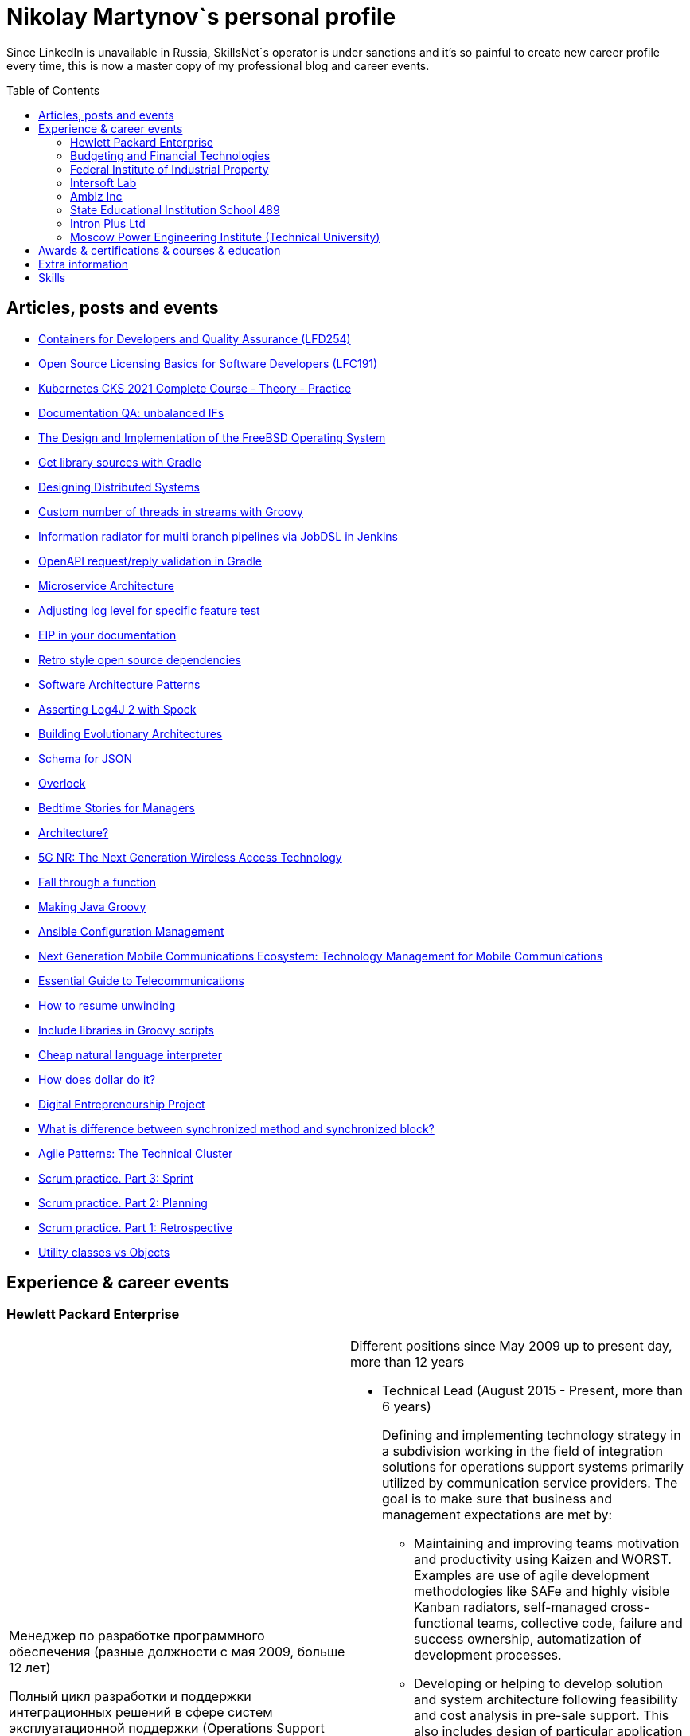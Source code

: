 :toc: macro

= Nikolay Martynov`s personal profile

Since LinkedIn is unavailable in Russia, SkillsNet`s operator is under sanctions and it's so painful to create new career profile every time, this is now a master copy of my professional blog and career events.

toc::[]

== Articles, posts and events

* link:blog/2021-10-31-Containers-for-Developers-and-Quality-Assurance-LFD254.adoc[Containers for Developers and Quality Assurance (LFD254)]
* link:blog/2021-09-08-Open-Source-Licensing-Basics-for-Software-Developers-LFC191.adoc[Open Source Licensing Basics for Software Developers (LFC191)]
* link:blog/2021-07-21-Kubernetes-CKS-2021-Complete-Course-Theory-Practice.adoc[Kubernetes CKS 2021 Complete Course - Theory - Practice]
* link:blog/2020-08-07-Documentation-QA-unbalanced-IFs.adoc[Documentation QA: unbalanced IFs]
* link:blog/2020-07-31-The-Design-and-Implementation-of-the-FreeBSD-Operating-System.adoc[The Design and Implementation of the FreeBSD Operating System]
* link:blog/2020-05-26-Get-library-sources-with-Gradle.adoc[Get library sources with Gradle]
* link:blog/2019-10-02-Designing-Distributed-Systems.adoc[Designing Distributed Systems]
* link:blog/2019-10-01-Custom-number-of-threads-in-streams-with-Groovy.adoc[Custom number of threads in streams with Groovy]
* link:blog/2019-09-06-Information-radiator-for-multi-branch-pipelines-via-JobDSL-in-Jenkins.adoc[Information radiator for multi branch pipelines via JobDSL in Jenkins]
* link:blog/2019-07-29-OpenAPI-request-reply-validation-in-Gradle.adoc[OpenAPI request/reply validation in Gradle]
* link:blog/2019-07-23-Microservice-Architecture.adoc[Microservice Architecture]
* link:blog/2019-07-19-Adjusting-log-level-for-specific-feature-test.adoc[Adjusting log level for specific feature test]
* link:blog/2019-07-06-EIP-in-your-documentation.adoc[EIP in your documentation]
* link:blog/2019-06-26-Retro-style-open-source-dependencies.adoc[Retro style open source dependencies]
* link:blog/2019-06-20-Software-Architecture-Patterns.adoc[Software Architecture Patterns]
* link:blog/2019-06-12-Asserting-Log4J-2-with-Spock.adoc[Asserting Log4J 2 with Spock]
* link:blog/2019-04-20-Building-Evolutionary-Architectures.adoc[Building Evolutionary Architectures]
* link:blog/2019-04-02-Schema-for-JSON.adoc[Schema for JSON]
* link:blog/2019-03-27-Overlock.adoc[Overlock]
* link:blog/2019-03-20-Bedtime-Stories-for-Managers.adoc[Bedtime Stories for Managers]
* link:blog/2019-02-28-Architecture.adoc[Architecture?]
* link:blog/2019-02-12-5G-NR-The-Next-Generation-Wireless-Access-Technology.adoc[5G NR: The Next Generation Wireless Access Technology]
* link:blog/2017-10-15-Fall-through-a-function.adoc[Fall through a function]
* link:blog/2017-04-06-Making-Java-Groovy.adoc[Making Java Groovy]
* link:blog/2017-03-02-Ansible-Configuration-Management.adoc[Ansible Configuration Management]
* link:blog/2017-01-25-Next-Generation-Mobile-Communications.adoc[Next Generation Mobile Communications Ecosystem: Technology Management for Mobile Communications]
* link:blog/2017-01-11-Essential-Guide-to-Telecommunications.adoc[Essential Guide to Telecommunications]
* link:blog/2016-11-03-How-to-resume-unwinding.adoc[How to resume unwinding]
* link:blog/2016-09-06-Include-libraries-in-Groovy-scripts.adoc[Include libraries in Groovy scripts]
* link:blog/2016-09-02-Cheap-natural-language-interpreter.adoc[Cheap natural language interpreter]
* link:blog/2016-08-27-How-does-dollar-do-it.adoc[How does dollar do it?]
* link:blog/2016-01-20-Digital-Entrepreneurship-Project.adoc[Digital Entrepreneurship Project]
* link:blog/2010-08-25-What-is-difference-between-synchronized-method-and-synchronized-block.adoc[What is difference between synchronized method and synchronized block?]
* link:blog/2009-10-20-Agile-Patterns-The-Technical-Cluster.adoc[Agile Patterns: The Technical Cluster]
* link:blog/2009-04-08-Scrum-practice-Part-3-Sprint.adoc[Scrum practice. Part 3: Sprint]
* link:blog/2009-03-27-Scrum-practice-Part-2-Planning.adoc[Scrum practice. Part 2: Planning]
* link:blog/2009-03-22-Scrum-practice-Part-1-Retrospective.adoc[Scrum practice. Part 1: Retrospective]
* link:blog/2009-02-03-Utility_classes_vs_Objects.adoc[Utility classes vs Objects]

== Experience & career events

=== Hewlett Packard Enterprise

[cols=".^1a,.^1a"]
|===

|Менеджер по разработке программного обеспечения (разные должности с мая 2009, больше 12 лет)

Полный цикл разработки и поддержки интеграционных решений в сфере систем эксплуатационной поддержки (Operations Support Systems) для операторов связи по всему миру (единоличное ведение всего проекта; в составе команды разработчиков; техническое руководство командой разработчиков):

- опрос заказчика, выяснение требований
- анализ имеющейся документации
- проработка и написание предложения (включая анализ реализуемости, трудоемкости и целесообразности)
- разработка технического решения (дизайн, архитектура)
- разработка плана проекта (разбиение на задачи, нормирование по трудоемкости, учет зависимостей, учет параллелизации на нескольких разработчиков)
- постановка, детализация и приемка задач
- написание кода
- рецензирование и оптимизация кода
- написание модульных тестов
- написание автоматизированных системных тестов (установочные, функциональные, нагрузочные, регрессионные, на совместимость)
- написание пользовательской документации
- обучение персонала заказчиков
- сопровождение, анализ сложных проблем, исправление дефектов, реализация улучшений, модернизация решения

Поиск, выбор, разработка, установка, настройка и поддержка инфраструктуры, используемой в технологических процессах:

- инструментарий контроля версий, инструментарий сборки, инструментарий тестирования, CI, хранение артефактов
- технологический стек и набор библиотек
- внутренние технологические инструкции
- внутренние обучающие материалы, внешние материалы для внутреннего обучения
- шаблоны
- инструментарий управления задачами и учета времени
- ферма железных и виртуальных машин в различной аппаратно-программной конфигурации

Поиск и реализация технических и организационных решений для выполнения стратегий и политик вышестоящего руководства и большой корпорации:

- аудит и безопасность внутренней инфраструктуры и продуктов
- баланс качества продуктов, стоимости их разработки и сопровождения, наличия аппаратных ресурсов, сотрудников, их навыков и знаний
- создание продуктов по новым направлениям
- соответствие индустриальным стандартам (3GPP, TMF, ITU-T, ONAP)
- юридические и экономические особенности использования библиотек с открытым кодом

Ключевые технологии и методологии: Groovy, Java, C++, Bash/POSIX shell, Asciidoctor, Gradle, Maven, Autoconf/Automake, JSON, XML, XSLT, XSD, REST, SOAP, WSDL, JMS, ActiveMQ, Kafka, SNMP, plain TCP, Docker, Spring, Camel, Apache commons, CXF, Spock, Boost, Poco, Hibernate, Derby, Linux (RHEL), HP-UX, Jenkins, Nexus, GitHub, Subversion, Jira, Wekan, Titra, Scrum, Kanban, Kaizen, WORST, SAFe, TDD
|Different positions since May 2009 up to present day, more than 12 years

* Technical Lead (August 2015 - Present, more than 6 years)
+
--
Defining and implementing technology strategy in a subdivision working in the field of integration solutions for operations support systems primarily utilized by communication service providers. The goal is to make sure that business and management expectations are met by:

- Maintaining and improving teams motivation and productivity using Kaizen and WORST. Examples are use of agile development methodologies like SAFe and highly visible Kanban radiators, self-managed cross-functional teams, collective code, failure and success ownership, automatization of development processes.
- Developing or helping to develop solution and system architecture following feasibility and cost analysis in pre-sale support. This also includes design of particular application or subsystem both alone and just helping respective application architect. Results are system decomposition, more precise workload estimation, interfaces definition, selection of technologies to be applied, high level description of subsystems and algorithms to be coded, list of particular engineering tasks to be finished.
- Helping teams to resolve technological issues. Examples include suggestion of not so well-known language and tool features, alternate implementations, algorithms and tools. Sometimes an obstacle is removed by understanding and accepting a trade-off, a change in this or that characteristic of the system or part of the system.
- Developing technologically complex subsystems starting with interface definition (Javadoc); sometimes utilizing test-driven development (TDD); coding in technologies like Java, Groovy, C++, Spring, Camel, Web services, XSLT; unit testing including mocking; developing automated functional and load tests in Shell, Perl, Groovy. Target platforms are mostly Unix flavors like HP-UX and Linux.
- Troubleshooting and resolving escalated support cases both by helping support teams analyze available information and sometimes by doing remote live production system debug.
--
* Technology Consultant Expert, July 2012 - August 2015 (3 years 2 months)
+
--
* As an application architect, I'm responsible for gathering requirements from customers and business stakeholders, mixing this together with constraints at hand and coming up with the solution that could be delivered as close as possible to expectations of key stakeholders within given time frame and budget. Additionally, I'm responsible for supporting sale teams and solution architects in aspects related to my area of expertise. I specialize in mediation software for OSS domain: integrating together products from HP and other systems that customers might have. I'm also responsible for supporting delivery teams as a Java and application integration technology expert.
* As a project technical lead, I'm responsible for the technical aspects of the delivery: breakdown of requirements and large feature requests into tasks, workload estimation and planning aid, development of design and test strategy, ensuring completeness of task execution and target quality level of result, solving hard technical problems and finding workarounds for obstacles that can't be completely removed, defining engineering practices and infrastructure that should be put in place for best result. In this role I'm responsible for several versions of HP OSS Open Mediation.
* As an application developer, I work on unit tests and automated functional tests; maintain continuous integration infrastructure and build/test environment; write code, technical and user documentation; investigate defect reports and maintain products. Primary technology is Java but numerous other technologies are also essential part. These include Groovy, C++, Perl, UNIX shell (POSIX, HP-UX, Linux), XML/XSD/XSLT, Spring Framework, Apache Commons/Camel/ActiveMQ/CXF, Jenkins/Nexus.
* As a consultant, I'm responsible for delivering trainings and providing consulting services related to development of integration solutions.
* As a member of CTO and technology SPOC I'm responsible for implementing technology strategy in delivery center.
--
* Technology Consultant (May 2009 - July 2012, 3 years 3 months)
+
--
* Gathering and analysis of requirements from customers, development of solution architecture and design, workload estimation and aid in project planning, products update and creation including development of automated testing and documentation, solution delivery and customer consulting.
* Using broad range of technologies to develop solutions for Communications, Media and Entertainment industry targeting multiple hardware and software platforms.
--

|===

=== Budgeting and Financial Technologies

[cols=".^1a,.^1a"]
|===

|Бюджетные и финансовые технологии

Ведущий программист, октябрь 2007 - март 2009, 1 год 6 месяцев

* Доработка серверной части проприетарной платформы
* Прототипирование и разработка нового поколения серверной части
* Дизайн и реализация нового поколения клиентской части платформы (графический интерфейс, толстый клиент)
* Разработка бизнес приложений на этой платформе (анализ сценариев использования, оценка трудоемкости, написание кода, дизайн форм, проектирование базы данных, модульное тестирование, автоматизированное системеное тестирование, написание встроенной и отдельно поставляемой документации пользователя)

Ключевые технологии и методологии: Java, Python, Swing, Jasper Reports, Apache Commons, Maven, Ant, JDBC, Firebird, Liquibase, Jenkins, MarathonITE, Scrum, XP
|* Senior developer (October 2007 - March 2009, 1 year 6 months)
+
--
* Refinement of current proprietary server platform (Java); prototyping next step server platform (Java, ejb3, JBoss); design and implementation of client platform (Rich Client Application) (Java, swing); development of business application (Java, Firebird); use cases review, estimation of time to develop.
* Developed and introduced into commercial operation system for automated control and management of municipal property.
--

|===

=== Federal Institute of Industrial Property

[cols=".^1a,.^1a"]
|===

|Федеральный институт промышленной собственности (структура Роспатента)

Инженер, июль 2006 - октябрь 2007, 1 год 4 месяца

- Анализ и автоматизация внутренних технологических процессов связанных с обработкой заявок на патенты и товарные знаки (разработка, документирование, обучение операторов, сопровождение)
- Разработка программного комплекса учета результатов НИОКР, участие в выездных комиссиях по контролю деятельности научных учреждений страны
- Приёмка работ подрядчиков

Ключевые технологии и методологии: Java, Swing, JDBC, Derby, ЕСПД
|* Engineer (July 2006 - October 2007, 1 year 4 months)
+
--
* Analyzing technological processes; developing software for jobs automation (Java, swing, derby); examining works performed by contractors; maintaining software and hardware systems used in technological processes; developing control and accounting system (proprietary platform).
* Developed and introduced into commercial operation software complex for jobs automation. Developed and introduced into commercial operation software for accounting results of monitoring and oversight of results of research activities.
+
[link=images/author-certificate-fips.jpg]
image:images/author-certificate-fips.jpg[Authorship certificate for software for accounting results of monitoring and oversight of results of research activities,300]
--

|===

=== Intersoft Lab

[cols=".^1a,.^1a"]
|===

|Интерсофт Лаб

Веб-программист, совместительство, январь 2005 - май 2006, 1 год 5 месяцев

- Доработка движка web портала
- Адаптирование и загрузка содержимого
- Администрирование web серверов
- Анализ и обеспечение информационной безопасности
- Разработка сопутствующего инструментария для отдела маркетинга

Ключевые технологии: Python, MySQL, HTML, CSS, Bash, Linux (Mandriva), HTTPD, ProFTPD, Snort, Tripwire, Metasploit, Nmap, NIST NVD, Secunia

|* Web developer, part time (January 2005 - May 2006, 1 year 5 months)
+
--
* Improving web portal engine (python, MySQL); adapting and deploying content to websites (HTML, CSS, Bash); administrating web servers (mandriva linux, httpd, mysqld, proftpd); analyzing and preventing security threats (nvd nist/secunia, snort, tripwire); developing accompanying software (bash, python).
--
|===

=== Ambiz Inc

[cols=".^1a,.^1a"]
|===

|Амбиз

Стажёр, совместительство, окрябрь 2004 - октябрь 2005, 1 год 1 месяц

- Развитие и сопровождение движка web сайта с каталогом продукции
- Автоматизация технологических процессов (например, учет и запись звонков между клиентами и сотрудниками отдела продаж)
- Автоматизированное развертывание рабочих мест, поддержка пользователей

Ключевые технологии: PHP, C++, Scheme, HTML, MySQL, WBAT, Bash, Linux (Gentoo)
|* Programmer, part time (October 2004 - October 2005, 1 year 1 month)
+
--
* Developing website (php, MySQL); developing software for business process automation (bash, c++, wbat); administrating workstations (windows, gentoo linux); user support.
* Developed and introduced into commercial operation web based catalog of products. Developed and introduced into commercial operation software for recording telephone conversations with customers.
--

|===

=== State Educational Institution School 489

[cols=".^1a,.^1a"]
|===

|Школа 489

Учитель ИВТ, совместительство, сентябрь 2003 - июль 2004, 11 месяцев

- Преподавание информатики, программирования и основ микроэлектроники в старших математических классах в школе при МЭИ
|* Information and computer technology teacher, part time (September 2003 - July 2004, 11 months)
+
--
* Urgently hired to substitute regular teacher that has left the school. I was responsible for teaching 8th class students the basics of computer science including computer structure and basics of microelectronics, number systems and arithmetic coding, algorithms and programming languages.
--

|===

=== Intron Plus Ltd

[cols=".^1a,.^1a"]
|===

|Интрон Плюс

Стажёр, совместительство, сентябрь 2002 - декабрь 2003, 1 год 4 месяца

- Участие в разработке подсистемы приема, подготовки, классификации и хранения данных для программно-аппаратного комплекса снаряда-дефектоскопа для внутритрубной диагностики

Ключевые технологии: С++, Linux (Alt)
|* Junior Programmer, part time (September 2002 - December 2003, 1 year 4 months)
+
--
* Developing subsystem for data input, clustering and storage (c++).
--

|===

=== Moscow Power Engineering Institute (Technical University)

[cols=".^1a,.^1a"]
|===

|Московский Энергетический Институт (технический университет)

Лаборант-стажёр, совместительство, сентябрь 2001 - август 2002, 1 год

- Разработан и введен в эксплуатацию программный комплекс учета и контроля персонифицированного потребления студентами и преподавателями расходных матерьялов при печати (количество тонера, количество бумаги)

Ключевые технологии: C++, Bash, Linux (Alt)
|* Laboratory assistant, part time (September 2001 - August 2002, 1 year)
+
--
* Developing software (c++, bash, alt linux).
* Developed and introduced into commercial operation software complex "Print server", providing control and accounting for consumption of paper and ink in multi-user environment.
--

|===

== Awards & certifications & courses & education

* link:https://www.credly.com/badges/c5d49fdb-6bb7-45cb-96e0-e78bc0290d9a[LFD259: Kubernetes for Developers]
** February 2022
** Earners of the LFD259: Kubernetes for Developers badge can containerize, host, deploy, and configure an application in a multi-node cluster. They can also define application resources and use core primitives to build, monitor and troubleshoot scalable applications in Kubernetes using a simple Python script. These candidates have experience working with network plugins, security and cloud storage, and understand the many features needed to deploy an application in a production environment.

* link:https://www.credly.com/badges/4a7895c7-c2d3-4a1e-8487-bef0e0b42688[LFD254: Containers for Developers and Quality Assurance]
** October 2021
** Earners of the LFD254: Containers for Developers and Quality Assurance badge understand the open container ecosystem and know how to run, operate and troubleshoot containers. They build container images and use tools such as Buildah, Podman and Skopeo. They know the basics of container networking and different storage concepts. They also know how to build and deploy a microservices stack with Docker Compose and how to deploy containers in production. They are familiar with Kubernetes and Tekton.

* link:https://www.credly.com/badges/5adf08ce-8d39-41ef-832a-c3ad70db04a1[LFC191: Open Source Licensing Basics for Software Developers]
** September 2021
** Earners of the LFC191: Open Source Licensing Basics for Software Developers badge possess a good working knowledge of open source licensing and compliance. They can distinguish the different types of licenses and permissions, and are able to create file notices with copyrights and licenses.

* link:https://www.udemy.com/certificate/UC-b0b7a9d6-e238-4773-a287-d0b04cab6eb8/[Kubernetes CKS 2021 Complete Course - Theory - Practice]
** July 2021
** What you'll learn:
Complete CKS preparation,
CKS full Theory and Practice
Kubernetes Security Concepts
Think from a hackers perspective
Deep technical insight into Kubernetes

* link:https://archiveprogram.github.com/[Arctic Code Vault Contributor]
** February 2020
** Contributed code to link:https://github.com/HewlettPackard/phased-table-translation[HewlettPackard/phased-table-translation] in the 2020 GitHub Archive Program

* Agile Project Management: P&G Certified Scrum Master
** January 2015
** Internal certification in Hewlett-Packard

* HP Application and Business Services Leading the Way Rock Star
** July 2013
** Silver winner in category "Highly capable & innovative"

* JB439: Red Hat JBoss Fuse with Red Hat JBoss A-MQ and Camel
** October 2012
** Red Hat® JBoss® Fuse Rapid Track (JB439) is a 5-day course that gives Java™ developers, architects, and Red Hat JBoss Fuse administrators an understanding of Red Hat JBoss Fuse, Red Hat JBoss A-MQ (Java Messaging Service broker), and Apache Camel.

* Sun Certified Programmer for the Java 2 Platform 1.4
** August 2007
** Prometric

* Moscow Power Engineering Institute (Technical University)
** 2000 - 2006
** Master of Engineering (M.Eng.)
** Information Technology
** Studied engineering and nondestructive testing specializing in usage of neural networks for analysis of data coming from magnetic and eddy current testers.
*** link:university/sa_rprop.pdf[Использование специальных методов обучения в нейросетевом классификаторе дефектов] (Публикация для журнала)
*** link:university/arcitecture.pdf[Использование объектно-ориентированного подхода при проектировании нейросетевого классификатора дефектов]  (Публикация для журнала)
*** Применение нейронных сетей для анализа дефектов (Магистерская диссертация)
link:university/magdip_pres.pdf[Презентация]
link:university/magdip_zapis.pdf[Пояснительная записка]
+
--
В работе производится анализ методики, позволяющей отстроиться от влияния
изменения   толщины   стенки   трубы   и   режима   намагничивания   при   проведении
классификации и определении параметров дефектов; методик автоматической настройки
нейронных   сетей;   методик,   позволяющих   улучшить   качество   обучения.
Продемонстрировано применение передовых подходов к разработке программных систем.
Рассмотрено строение программного комплекса, реализующего данные подходы и методики
для решения задачи определения класса дефекта и его параметров.
--
*** Определение типа и параметров дефектов труб нефте- и газопроводов с использованием нейронной сети типа многослойный персептрон  (Бакалаврская выпускная работа)
link:university/bakalavr_pres.pdf[Презентация]
link:university/bakalavr.pdf[Пояснительная записка]
+
--
В работе исследуется возможность и особенности применения
нейронной сети типа многослойный персептрон для определения типа
дефектов   труб   нефте-   и   газопроводов   по   вектору   признаков   и
определения   их   параметров.   Исследованы   особенности   применения
совмещенной (одна нейронная сеть) и раздельной (разные нейронные
сети   используются   для   определения   класса   и   подкласса)  схем
классификации. В работе даны рекомендации по выбору количества
скрытых слоев и нейронов в них. Исследована возможность обучения
сети на зашумленных модельных данных и данных, полученных от
тестовой   трубы.   Оценена   возможность   применения   специальных
методов  ускорения процесса  обучения  и  улучшения способности  к
обобщению, таких как алгоритмы RPROP и SARPROP, а также ранняя
остановка процесса обучения.
--
*** Применение нейронных сетей для классификации и параметризации дефектов труб парогенератора  (Курсовая работа)
link:university/kursovik_pres.pdf[Презентация]
link:university/kursovik.pdf[Пояснительная записка]
+
--
Парогенераторы являются ответственными изделиями так как являются
оборудованием,   применяемым   на   атомных   электростанциях.   Очевидно,   что
критически важно надежно выявлять дефекты трубок парогенератора. Более того,
необходимо определять характер обнаруженного дефекта, его местоположение
(внутренняя   или   внешняя   поверхность   трубки)   и   параметры.   Важнейшими
параметрами дефекта являются его глубина и ширина.
Контроль трубок парогенератора производится вихретоковым методом.
Сигнал   с  датчика  передается   в  компьютер,  где  подвергается   обработке   –
фильтрации и кластеризации. Далее вычисляются признаки дефектов:

- Амплитуда
- Фаза
- Размах
- Энергия
- другие.

Полученные   признаки   подвергаются   дальнейшей   обработке   с   целью
определения типа дефекта и его параметров:

- глубина
- ширина
- угол.

Для   этого   возможно   применение   таких   методов   как   использование
искусственных нейронных сетей и регрессионный анализ. В данной работе
исследуется  применение нейронной  сети  типа многослойный персептрон  с
обучением по алгоритму RPROP.
--

== Extra information

* My GitHub link:https://github.com/nikolay-martynov[contributions overview]
* My LinkedIn link:https://www.linkedin.com/in/nikolaymartynov/[profile]
* My Credly link:https://www.credly.com/users/nikolay-martynov[badges]
* My VK link:https://vk.com/nikolay.s.martynov[profile]
* My OK link:https://ok.ru/nikolay.s.martynov[profile]

== Skills

In order of peers recognition per LinkedIn:

* Java
* Software Development
* Process Improvement
* Design Patterns
* Unix Shell Scripting
* Team Leadership
* Linux
* Unix
* HP-UX
* Telecommunications
* C++
* Integration
* Solution Architecture
* Unit Testing
* System Testing
* Functional Testing
* Load Testing
* XML
* XSD
* XSLT
* Perl
* Kaizen
* Agile Application Development
* Scrum
* Kanban
* EIP
* System Architecture
* Software Design
* Groovy
* Swing
* POSIX
* OpenStack
* Remote Troubleshooting
* Technical Support
* Automated Software Testing
* Mock
* System Integration Testing
* Technical Hiring
* Knowledge Management
* Bash
